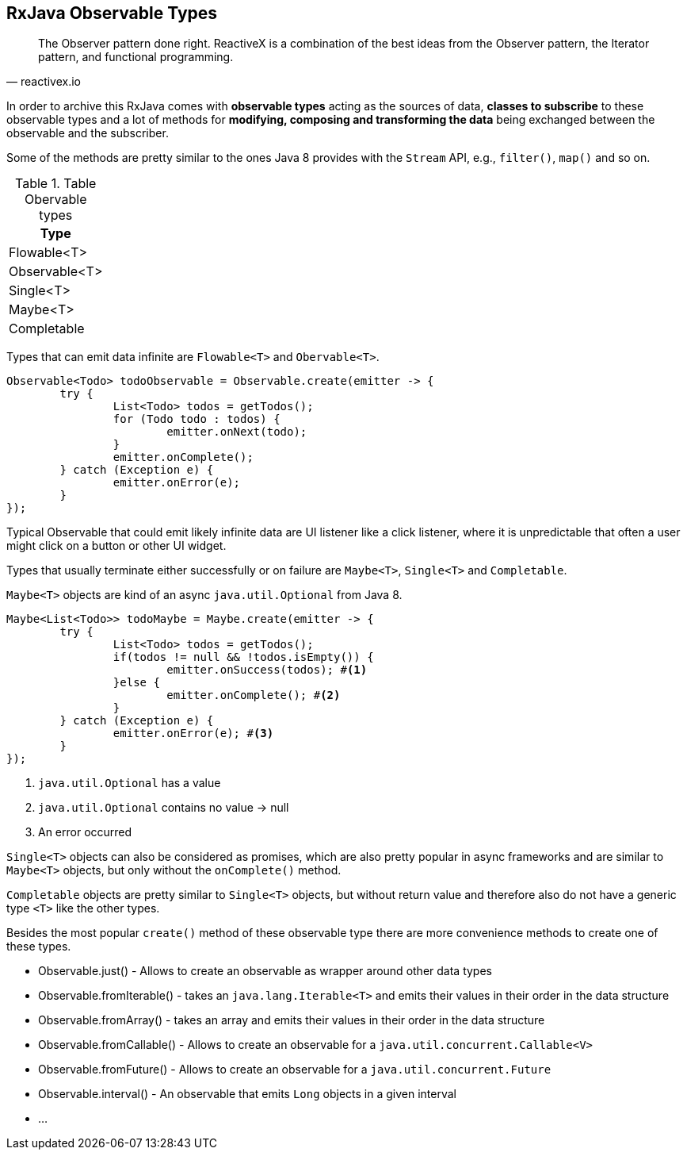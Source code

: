 == RxJava Observable Types

[quote, reactivex.io]
____
The Observer pattern done right.
ReactiveX is a combination of the best ideas from the Observer pattern, the Iterator pattern, and functional programming.
____

In order to archive this RxJava comes with *observable types* acting as the sources of data, *classes to subscribe* to these observable types and a lot of methods for *modifying, composing and transforming the data* being exchanged between the observable and the subscriber.

Some of the methods are pretty similar to the ones Java 8 provides with the `Stream` API, e.g., `filter()`, `map()` and so on.


.Table Obervable types
|===
|Type

|Flowable<T>

|Observable<T>

|Single<T>

|Maybe<T>

|Completable

|===

Types that can emit data infinite are `Flowable<T>` and `Obervable<T>`.

[source, java]
----
Observable<Todo> todoObservable = Observable.create(emitter -> {
	try {
		List<Todo> todos = getTodos();
		for (Todo todo : todos) {
			emitter.onNext(todo);
		}
		emitter.onComplete();
	} catch (Exception e) {
		emitter.onError(e);
	}
});
----

Typical Observable that could emit likely infinite data are UI listener like a click listener, where it is unpredictable that often a user might click on a button or other UI widget.

Types that usually terminate either successfully or on failure are `Maybe<T>`, `Single<T>` and `Completable`.

`Maybe<T>` objects are kind of an async `java.util.Optional` from Java 8.

[source, java]
----
Maybe<List<Todo>> todoMaybe = Maybe.create(emitter -> {
	try {
		List<Todo> todos = getTodos();
		if(todos != null && !todos.isEmpty()) {
			emitter.onSuccess(todos); #<1>
		}else {
			emitter.onComplete(); #<2>
		}
	} catch (Exception e) {
		emitter.onError(e); #<3>
	}
});
----

<1> `java.util.Optional` has a value
<2> `java.util.Optional` contains no value -> null
<3> An error occurred

`Single<T>` objects can also be considered as promises, which are also pretty popular in async frameworks and are similar to `Maybe<T>` objects, but only without the `onComplete()` method.

`Completable` objects are pretty similar to `Single<T>` objects, but without return value and therefore also do not have a generic type `<T>` like the other types.

Besides the most popular `create()` method of these observable type there are more convenience methods to create one of these types.

* Observable.just() - Allows to create an observable as wrapper around other data types
* Observable.fromIterable() - takes an `java.lang.Iterable<T>` and emits their values in their order in the data structure
* Observable.fromArray() - takes an array and emits their values in their order in the data structure
* Observable.fromCallable() - Allows to create an observable for a `java.util.concurrent.Callable<V>`
* Observable.fromFuture() - Allows to create an observable for a `java.util.concurrent.Future`
* Observable.interval() - An observable that emits `Long` objects in a given interval
* ...

